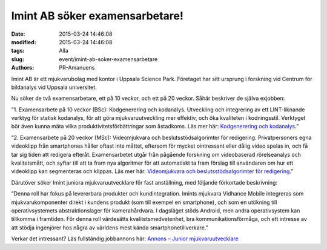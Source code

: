 Imint AB söker examensarbetare!
###############################

:date: 2015-03-24 14:46:08
:modified: 2015-03-24 14:46:08
:tags: Alla
:slug: event/imint-ab-soker-examensarbetare
:authors: PR-Amanuens

Imint AB är ett mjukvarubolag med kontor i Uppsala Science Park.
Företaget har sitt ursprung i forskning vid Centrum för bildanalys vid
Uppsala universitet.

Nu söker de två examensarbetare, ett på 10 veckor, och ett på 20 veckor.
Såhär beskriver de själva exjobben:

”1. Examensarbete på 10 veckor (BSc): Kodgenerering och kodanalys.
Utveckling och integrering av ett LINT-liknande verktyg för statisk
kodanalys, för att göra mjukvaruutveckling mer effektiv, och öka
kvaliteten i kodningsstil. Verktyget bör även kunna mäta vilka
produktivitetsförbättringar som åstadkoms. Läs mer här: `Kodgenerering
och
kodanalys <http://www.imint.se/careers/bachelor-theis-code-generation-and-coding-style>`__.”

”2. Examensarbete på 20 veckor (MSc): Videomjukvara och
beslutsstödsalgorimter för redigering. Privatpersoners egna videoklipp
från smartphones håller oftast inte måttet, eftersom för mycket
ointressant eller dålig video spelas in, och få tar sig tiden att
redigera efteråt. Examensarbetet utgår från pågående forskning om
videobaserad rörelseanalys och kvalitetsmått, och syftar till att ta
fram nya algoritmer för att automatiskt ta fram förslag till användaren
om hur ett videoklipp kan segmenteras och klippas. Läs mer här:
`Videomjukvara och beslutsstödsalgorimter för
redigering <http://www.imint.se/careers/master-thesis-within-video-software-and-editing-algorithms-20w>`__.”

Därutöver söker Imint juniora mjukvaruutvecklare för fast anställning,
med följande förkortade beskrivning:

”Denna roll har fokus på levererbara produkter och kundintegration.
Imints mjukvara Vidhance Mobile integreras som mjukvarukomponenter
direkt i kundens produkt (som till exempel en smartphone), och som en
utökning till operativsystemets abstraktionslager för kamerahårdvara. I
dagsläget stöds Android, men andra operativsystem kan tillkomma i
framtiden. För denna roll värdesätts kvalitetsmedvetenhet, bra
kommunikationsförmåga, och ett intresse av att stödja ingenjörer hos
några av världens mest kända smartphonetillverkare.”

Verkar det intressant? Läs fullständig jobbannons här: `Annons – Junior
mjukvaruutvecklare <http://www.imint.se/careers/junior-mjukvaruutvecklare-produktintegrat%C3%B6r>`__

